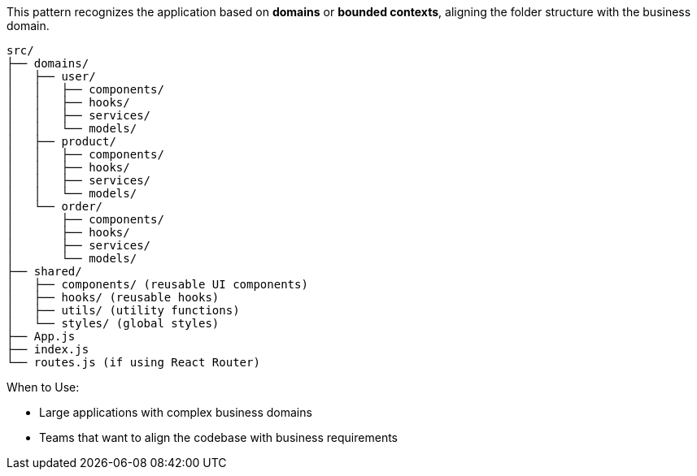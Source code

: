 This pattern recognizes the application based on **domains** or **bounded contexts**, 
aligning the folder structure with the business domain.

```
src/
├── domains/
│   ├── user/
│   │   ├── components/
│   │   ├── hooks/
│   │   ├── services/
│   │   └── models/
│   ├── product/
│   │   ├── components/
│   │   ├── hooks/
│   │   ├── services/
│   │   └── models/
│   └── order/
│       ├── components/
│       ├── hooks/
│       ├── services/
│       └── models/
├── shared/
│   ├── components/ (reusable UI components)
│   ├── hooks/ (reusable hooks)
│   ├── utils/ (utility functions)
│   └── styles/ (global styles)
├── App.js
├── index.js
└── routes.js (if using React Router)
```

When to Use:

- Large applications with complex business domains
- Teams that want to align the codebase with business requirements
